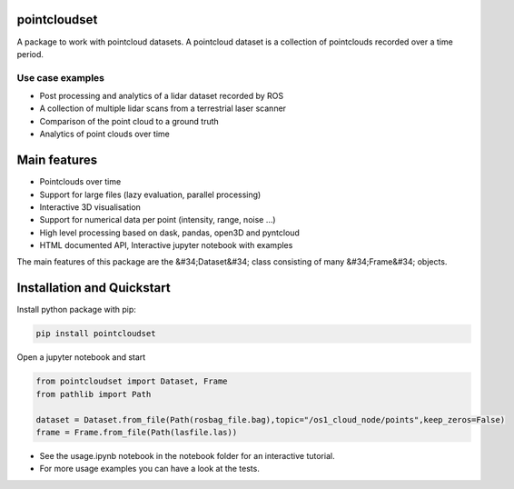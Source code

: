 pointcloudset
=========================================

.. inclusion-marker-do-not-remove

A package to work with pointcloud datasets. A pointcloud dataset is a collection of pointclouds
recorded over a time period.

Use case examples
########################
- Post processing and analytics of a lidar dataset recorded by ROS
- A collection of multiple lidar scans from a terrestrial laser scanner
- Comparison of the point cloud to a ground truth
- Analytics of point clouds over time



Main features
========================================
* Pointclouds over time
* Support for large files (lazy evaluation, parallel processing)
* Interactive 3D visualisation
* Support for numerical data per point (intensity, range, noise …)
* High level processing based on dask, pandas, open3D and pyntcloud
* HTML documented API, Interactive jupyter notebook with examples

The main features of this package are the &#34;Dataset&#34; class consisting of many
&#34;Frame&#34; objects.

Installation and Quickstart
========================================

Install python package with pip:

.. code-block:: console

   pip install pointcloudset


Open a jupyter notebook and start

.. code-block:: python

   from pointcloudset import Dataset, Frame
   from pathlib import Path

   dataset = Dataset.from_file(Path(rosbag_file.bag),topic="/os1_cloud_node/points",keep_zeros=False)
   frame = Frame.from_file(Path(lasfile.las))

* See the usage.ipynb notebook in the notebook folder for an interactive tutorial.
* For  more usage examples you can have a look at the tests.